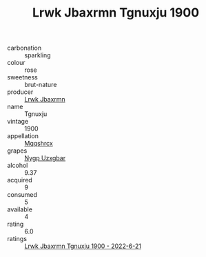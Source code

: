 :PROPERTIES:
:ID:                     41fc84b2-9390-4338-a8e7-f658efce1215
:END:
#+TITLE: Lrwk Jbaxrmn Tgnuxju 1900

- carbonation :: sparkling
- colour :: rose
- sweetness :: brut-nature
- producer :: [[id:a9621b95-966c-4319-8256-6168df5411b3][Lrwk Jbaxrmn]]
- name :: Tgnuxju
- vintage :: 1900
- appellation :: [[id:e509dff3-47a1-40fb-af4a-d7822c00b9e5][Mqqshrcx]]
- grapes :: [[id:f4d7cb0e-1b29-4595-8933-a066c2d38566][Nygp Uzxgbar]]
- alcohol :: 9.37
- acquired :: 9
- consumed :: 5
- available :: 4
- rating :: 6.0
- ratings :: [[id:c45c6932-958f-4ad5-bede-c381879c6c83][Lrwk Jbaxrmn Tgnuxju 1900 - 2022-6-21]]


